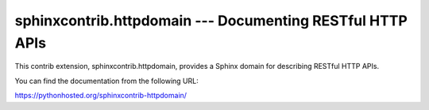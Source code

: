 sphinxcontrib.httpdomain --- Documenting RESTful HTTP APIs
==========================================================

This contrib extension, sphinxcontrib.httpdomain, provides a Sphinx domain
for describing RESTful HTTP APIs.

You can find the documentation from the following URL:

https://pythonhosted.org/sphinxcontrib-httpdomain/
